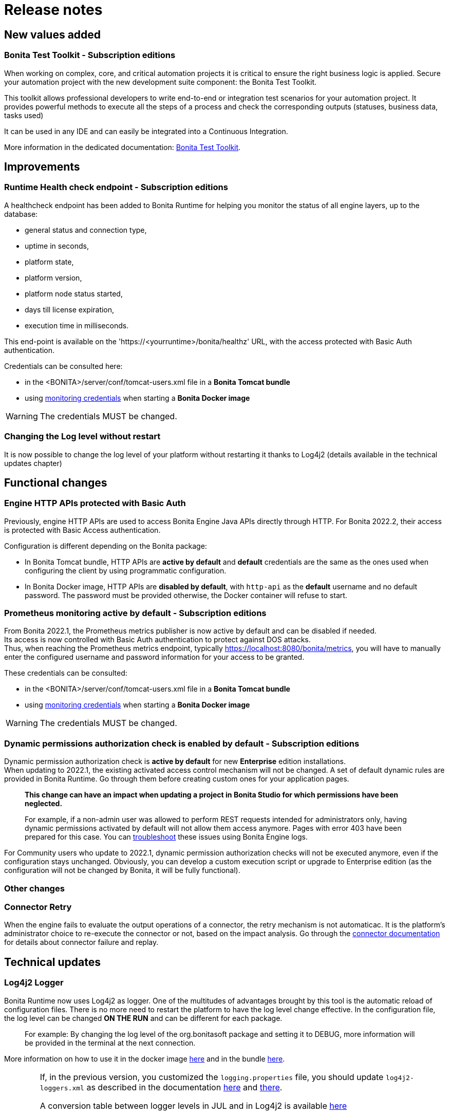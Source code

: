 = Release notes
:description: Bonita release note

== New values added

=== Bonita Test Toolkit - *Subscription editions*

When working on complex, core, and critical automation projects it is critical to ensure the right business logic is applied.
Secure your automation project with the new development suite component: the Bonita Test Toolkit. 

This toolkit allows professional developers to write end-to-end or integration test scenarios for your automation project. It provides powerful methods to execute all the steps of a process and check the corresponding outputs (statuses, business data, tasks used)

It can be used in any IDE and can easily be integrated into a Continuous Integration.

More information in the dedicated documentation: https://documentation.bonitasoft.com/test-toolkit/1.0/process-testing-overview[Bonita Test Toolkit].

== Improvements

=== Runtime Health check endpoint - *Subscription editions*

A healthcheck endpoint has been added to Bonita Runtime for helping you monitor the status of all engine layers, up to the database: 

* general status and connection type,
* uptime in seconds,
* platform state,
* platform version,
* platform node status started,
* days till license expiration,
* execution time in milliseconds. 

This end-point is available on the 'https://<yourruntime>/bonita/healthz' URL, with the access protected with Basic Auth authentication.

Credentials can be consulted here: 

* in the <BONITA>/server/conf/tomcat-users.xml file in a *Bonita Tomcat bundle*
* using xref:bonita-docker-installation.adoc#_monitoring_username[monitoring credentials] when starting a *Bonita Docker image*

WARNING: The credentials MUST be changed.

=== Changing the Log level without restart

It is now possible to change the log level of your platform without restarting it thanks to Log4j2 (details available in the technical updates chapter)

== Functional changes

=== Engine HTTP APIs protected with Basic Auth

Previously, engine HTTP APIs are used to access Bonita Engine Java APIs directly through HTTP.
For Bonita 2022.2, their access is protected with Basic Access authentication. +

Configuration is different depending on the Bonita package: 

* In Bonita Tomcat bundle, HTTP APIs are *active by default* and *default* credentials are the same as the ones used when configuring the client by using programmatic configuration. 
* In Bonita Docker image, HTTP APIs are *disabled by default*, with `http-api` as the *default* username and no default password. The password must be provided otherwise, the Docker container will refuse to start.

=== Prometheus monitoring active by default - *Subscription editions*

From Bonita 2022.1, the Prometheus metrics publisher is now active by default and can be disabled if needed. +
Its access is now controlled with Basic Auth authentication to protect against DOS attacks. +
Thus, when reaching the Prometheus metrics endpoint, typically https://localhost:8080/bonita/metrics, you will have to manually enter the configured username and password information for your access to be granted.

These credentials can be consulted: 

* in the <BONITA>/server/conf/tomcat-users.xml file in a *Bonita Tomcat bundle*
* using xref:bonita-docker-installation.adoc#_monitoring_username[monitoring credentials] when starting a *Bonita Docker image*

WARNING: The credentials MUST be changed. 

=== Dynamic permissions authorization check is enabled by default - *Subscription editions*

Dynamic permission authorization check is *active by default* for new *Enterprise* edition installations. +
When updating to 2022.1, the existing activated access control mechanism will not be changed. 
A set of default dynamic rules are provided in Bonita Runtime. Go through them before creating custom ones for your application pages.  

____
*This change can have an impact when updating a project in Bonita Studio for which permissions have been neglected.*

For example, if a non-admin user was allowed to perform REST requests intended for administrators only, having dynamic permissions activated by default will not allow them access anymore. Pages with error 403 have been prepared for this case. You can xref:identity:rest-api-authorization.adoc#troubleshooting[troubleshoot] these issues using Bonita Engine logs.
____

For Community users who update to 2022.1, dynamic permission authorization checks will not be executed anymore, even if the configuration stays unchanged.
Obviously, you can develop a custom execution script or upgrade to Enterprise edition (as the configuration will not be changed by Bonita, it will be fully functional).

=== Other changes

=== Connector Retry

When the engine fails to evaluate the output operations of a connector, the retry mechanism is not automaticac. It is the platform's administrator choice to re-execute the connector or not, based on the impact analysis. Go through the xref:runtime:connectors-execution.adoc[connector documentation] for details about connector failure and replay.

== Technical updates

===  Log4j2 Logger

Bonita Runtime now uses Log4j2 as logger.
One of the multitudes of advantages brought by this tool is the automatic reload of configuration files. There is no more need
to restart the platform to have the log level change effective. In the configuration file, the log level can be changed *ON THE RUN* and can be different for each package. 
____
For example: By changing the log level of the org.bonitasoft package and setting it to DEBUG, more information will be provided in the terminal at the next connection.
____

More information on how to use it in the docker image xref:runtime:bonita-docker-installation.adoc#logger_configuration[here] and in the bundle xref:setup-dev-environment:logging.adoc#_logging_configuration[here].


[WARNING]
====
If, in the previous version, you customized the `logging.properties` file, you should update `log4j2-loggers.xml` as described in the documentation
xref:runtime:bonita-docker-installation.adoc#logger_configuration[here] and xref:setup-dev-environment:logging.adoc#_logging_configuration[there].

A conversion table between logger levels in JUL and in Log4j2 is available
https://logging.apache.org/log4j/2.x/log4j-jul/index.html[here]

If you want to continue using the previous log format, the previous pattern is present in the `log4j2-appenders.xml` file but commented.

The Tomcat bundle does not log anymore in the console but only in `bonita.log` file. The previous behavior can be activated by setting the system property `-Dbonita.runtime.logger.sysout=Console` in tomcat's `setEnv.sh`
====

=== Enterprise Docker image 

Docker image is now focused on the RUN phase, with environment preparation being handled as on-premise installations. This means that the database schema and the associated user will not be created when starting the docker image. The database has to be created before the docker image starts. 
NOTE: We provide pre-configured database images with included schema and users on https://hub.docker.com/u/bonitasoft[Bonitasoft Docker Hub].

LDAP Synchronizer is now out of Bonita docker image and is available as an independent docker image ready for download from quay.io xref:identity:ldap-synchronizer#_using_the_ldap_synchronizer_docker_image.adoc[as detailed in the documentation]. 

Robustness and self-recovery capabilities were added to the data source to overcome network lags. 

Folder structure inside Bonita Docker images has been simplified: instead of having /opt/bonita/BonitaCommunity-{bonitaVersion} or /opt/bonita/BonitaSubscription-{bonitaVersion}, we now simply have */opt/bonita*. +

WARNING: If you have scripts using the former folder structure, please update them.

For assuring a smooth and intuitive Runtime configuration experience, environment properties and configuration variables naming have been reviewed.

The following environment properties were removed:

* `ENSURE_DB_CHECK_AND_CREATION`
* `DB_DROP_EXISTING`
* `BIZ_DB_DROP_EXISTING`
* `DB_ADMIN_USER`
* `DB_ADMIN_PASS`

To rationalize the Bonita configuration variables, some properties have been renamed:

* [.line-through]#`REST_API_DYN_AUTH_CHECKS`# flag is replaced by `BONITA_RUNTIME_AUTHORIZATION_DYNAMICCHECK_ENABLED`. See xref:runtime:bonita-docker-installation.adoc#dynamic-check-enable[the dedicated section] for details.

Also, to make the Bonita Docker image configuration easier, new environment variables have been added:

* HTTP_API_USERNAME
* HTTP_API_PASSWORD
* JMX_REMOTE_ACCESS
* REMOTE_IP_VALVE_ENABLED
* ACCESSLOGS_STDOUT_ENABLED
* ACCESSLOGS_FILES_ENABLED
* ACCESSLOGS_PATH
* ACCESSLOGS_PATH_APPEND_HOSTNAME
* ACCESSLOGS_MAX_DAYS
* HTTP_MAX_THREADS

== Feature deprecations and removals

=== SVN
The SVN feature is now deprecated. We recommend that you migrate your repositories to a GIT repository. This xref:setup-dev-environment:migrate-a-svn-repository-to-github.adoc[page] describes how to migrate an SVN repository to Github.

=== REST API

* Deprecated: filter page using the `isHidden` attribute on the api `API/portal/page`. That field is not used anymore and is always false.
The platform produces a warning log if the filter is set and ignores it.
* Removed: the `ReportingAPI` is removed as well as its associated engine API.

=== Multi-Tenancy

The tenant creation method has been deprecated following our 2021.1 decision to deprecate the Multi-Tenants architecture.


== Bug fixes

=== Fixes in Bonita 2022.1

==== Fixes in Bonita Runtime

* RUNTIME-178	- Case deletion throws 500 instead of 404 when the case does not exist.
* RUNTIME-4777 - Case overview does not paginate attached document list

== Known issues

=== Bonita Studio

* The `Run As JUnit test` action for Groovy REST API Extension project is broken (https://bugs.eclipse.org/bugs/show_bug.cgi?id=578535[Eclipse issue])
